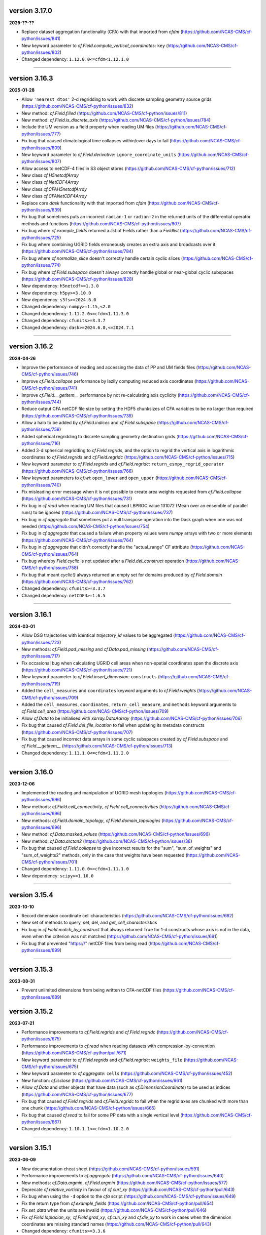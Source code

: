 version 3.17.0
--------------

**2025-??-??**

* Replace dataset aggregation functionality (CFA) with that imported
  from `cfdm` (https://github.com/NCAS-CMS/cf-python/issues/841)
* New keyword parameter to `cf.Field.compute_vertical_coordinates`:
  ``key`` (https://github.com/NCAS-CMS/cf-python/issues/802)
* Changed dependency: ``1.12.0.0<=cfdm<1.12.1.0``

----


version 3.16.3
--------------

**2025-01-28**

* Allow ``'nearest_dtos'`` 2-d regridding to work with discrete
  sampling geometry source grids
  (https://github.com/NCAS-CMS/cf-python/issues/832)
* New method: `cf.Field.filled`
  (https://github.com/NCAS-CMS/cf-python/issues/811)
* New method: `cf.Field.is_discrete_axis`
  (https://github.com/NCAS-CMS/cf-python/issues/784)
* Include the UM version as a field property when reading UM files
  (https://github.com/NCAS-CMS/cf-python/issues/777)
* Fix bug that caused climatological time collapses within/over days
  to fail (https://github.com/NCAS-CMS/cf-python/issues/809)
* New keyword parameter to `cf.Field.derivative`:
  ``ignore_coordinate_units``
  (https://github.com/NCAS-CMS/cf-python/issues/807)
* Allow access to netCDF-4 files in S3 object stores
  (https://github.com/NCAS-CMS/cf-python/issues/712)
* New class `cf.H5netcdfArray`
* New class `cf.NetCDF4Array`
* New class `cf.CFAH5netcdfArray`
* New class `cf.CFANetCDF4Array`
* Replace core `dask` functionality with that imported from `cfdm`
  (https://github.com/NCAS-CMS/cf-python/issues/839)
* Fix bug that sometimes puts an incorrect ``radian-1`` or
  ``radian-2`` in the returned units of the differential operator
  methods and functions
  (https://github.com/NCAS-CMS/cf-python/issues/807)
* Fix bug where `cf.example_fields` returned a `list` of Fields rather
  than a `Fieldlist`
  (https://github.com/NCAS-CMS/cf-python/issues/725)
* Fix bug where combining UGRID fields erroneously creates an extra
  axis and broadcasts over it
  (https://github.com/NCAS-CMS/cf-python/issues/784)
* Fix bug where `cf.normalize_slice` doesn't correctly
  handle certain cyclic slices
  (https://github.com/NCAS-CMS/cf-python/issues/774)
* Fix bug where `cf.Field.subspace` doesn't always correctly handle
  global or near-global cyclic subspaces
  (https://github.com/NCAS-CMS/cf-python/issues/828)
* New dependency: ``h5netcdf>=1.3.0``
* New dependency: ``h5py>=3.10.0``
* New dependency: ``s3fs>=2024.6.0``
* Changed dependency: ``numpy>=1.15,<2.0``
* Changed dependency: ``1.11.2.0<=cfdm<1.11.3.0``
* Changed dependency: ``cfunits>=3.3.7``
* Changed dependency: ``dask>=2024.6.0,<=2024.7.1``

----

version 3.16.2
--------------

**2024-04-26**

* Improve the performance of reading and accessing the data of PP and
  UM fields files (https://github.com/NCAS-CMS/cf-python/issues/746)
* Improve `cf.Field.collapse` performance by lazily computing reduced
  axis coordinates (https://github.com/NCAS-CMS/cf-python/issues/741)
* Improve `cf.Field.__getitem__` performance by not re-calculating
  axis cyclicity (https://github.com/NCAS-CMS/cf-python/issues/744)
* Reduce output CFA netCDF file size by setting the HDF5 chunksizes of
  CFA variables to be no larger than required
  (https://github.com/NCAS-CMS/cf-python/issues/739)
* Allow a halo to be added by `cf.Field.indices` and
  `cf.Field.subspace`
  (https://github.com/NCAS-CMS/cf-python/issues/759)
* Added spherical regridding to discrete sampling geometry destination
  grids (https://github.com/NCAS-CMS/cf-python/issues/716)
* Added 3-d spherical regridding to `cf.Field.regrids`, and the option
  to regrid the vertical axis in logarithmic coordinates to
  `cf.Field.regrids` and `cf.Field.regridc`
  (https://github.com/NCAS-CMS/cf-python/issues/715)
* New keyword parameter to `cf.Field.regrids` and `cf.Field.regridc`:
  ``return_esmpy_regrid_operator``
  (https://github.com/NCAS-CMS/cf-python/issues/766)
* New keyword parameters to `cf.wi`: ``open_lower`` and ``open_upper``
  (https://github.com/NCAS-CMS/cf-python/issues/740)
* Fix misleading error message when it is not possible to create area
  weights requested from `cf.Field.collapse`
  (https://github.com/NCAS-CMS/cf-python/issues/731)
* Fix bug in `cf.read` when reading UM files that caused LBPROC value
  131072 (Mean over an ensemble of parallel runs) to be ignored
  (https://github.com/NCAS-CMS/cf-python/issues/737)
* Fix bug in `cf.aggregate` that sometimes put a null transpose
  operation into the Dask graph when one was not needed
  (https://github.com/NCAS-CMS/cf-python/issues/754)
* Fix bug in `cf.aggregate` that caused a failure when property values
  were `numpy` arrays with two or more elements
  (https://github.com/NCAS-CMS/cf-python/issues/764)
* Fix bug in `cf.aggregate` that didn't correctly handle the
  "actual_range" CF attribute
  (https://github.com/NCAS-CMS/cf-python/issues/764)
* Fix bug whereby `Field.cyclic` is not updated after a
  `Field.del_construct` operation
  (https://github.com/NCAS-CMS/cf-python/issues/758)
* Fix bug that meant `cyclic()` always returned an empty
  set for domains produced by `cf.Field.domain`
  (https://github.com/NCAS-CMS/cf-python/issues/762)
* Changed dependency: ``cfunits>=3.3.7``
* Changed dependency: ``netCDF4>=1.6.5``

----

version 3.16.1
--------------

**2024-03-01**

* Allow DSG trajectories with identical `trajectory_id` values to be
  aggregated (https://github.com/NCAS-CMS/cf-python/issues/723)
* New methods: `cf.Field.pad_missing` and `cf.Data.pad_missing`
  (https://github.com/NCAS-CMS/cf-python/issues/717)
* Fix occasional bug when calculating UGRID cell areas when
  non-spatial coordinates span the discrete axis
  (https://github.com/NCAS-CMS/cf-python/issues/721)
* New keyword parameter to `cf.Field.insert_dimension`:
  ``constructs`` (https://github.com/NCAS-CMS/cf-python/issues/719)
* Added the ``cell_measures`` and ``coordinates`` keyword arguments to
  `cf.Field.weights`
  (https://github.com/NCAS-CMS/cf-python/issues/709)
* Added the ``cell_measures``, ``coordinates``,
  ``return_cell_measure``, and ``methods`` keyword arguments to
  `cf.Field.cell_area`
  (https://github.com/NCAS-CMS/cf-python/issues/709)
* Allow `cf.Data` to be initialised with `xarray.DataAarray`
  (https://github.com/NCAS-CMS/cf-python/issues/706)
* Fix bug that caused `cf.Field.del_file_location` to fail when
  updating its metadata constructs
  (https://github.com/NCAS-CMS/cf-python/issues/707)
* Fix bug that caused incorrect data arrays in some cyclic subspaces
  created by `cf.Field.subspace` and `cf.Field.__getitem__`
  (https://github.com/NCAS-CMS/cf-python/issues/713)
* Changed dependency: ``1.11.1.0<=cfdm<1.11.2.0``

----

version 3.16.0
--------------

**2023-12-06**

* Implemented the reading and manipulation of UGRID mesh topologies
  (https://github.com/NCAS-CMS/cf-python/issues/696)
* New methods: `cf.Field.cell_connectivity`,
  `cf.Field.cell_connectivities`
  (https://github.com/NCAS-CMS/cf-python/issues/696)
* New methods: `cf.Field.domain_topology`,
  `cf.Field.domain_topologies`
  (https://github.com/NCAS-CMS/cf-python/issues/696)
* New method: `cf.Data.masked_values`
  (https://github.com/NCAS-CMS/cf-python/issues/696)
* New method: `cf.Data.arctan2`
  (https://github.com/NCAS-CMS/cf-python/issues/38)
* Fix bug that caused `cf.Field.collapse` to give incorrect results
  for the "sum", "sum_of_weights" and "sum_of_weights2" methods, only
  in the case that weights have been requested
  (https://github.com/NCAS-CMS/cf-python/issues/701)
* Changed dependency: ``1.11.0.0<=cfdm<1.11.1.0``
* New dependency: ``scipy>=1.10.0``

----

version 3.15.4
--------------

**2023-10-10**

* Record dimension coordinate cell characteristics
  (https://github.com/NCAS-CMS/cf-python/issues/692)
* New set of methods to query, set, del, and `get_cell_characteristics`
* Fix bug in `cf.Field.match_by_construct` that always returned True for
  1-d constructs whose axis is not in the data, even when the
  criterion was not matched
  (https://github.com/NCAS-CMS/cf-python/issues/691)
* Fix bug that prevented "https://" netCDF files from being read
  (https://github.com/NCAS-CMS/cf-python/issues/699)

----

version 3.15.3
--------------

**2023-08-31**

* Prevent unlimited dimensions from being written to CFA-netCDF files
  (https://github.com/NCAS-CMS/cf-python/issues/689)

version 3.15.2
--------------

**2023-07-21**

* Performance improvements to `cf.Field.regrids` and
  `cf.Field.regridc`
  (https://github.com/NCAS-CMS/cf-python/issues/675)
* Performance improvements to `cf.read` when reading datasets with
  compression-by-convention
  (https://github.com/NCAS-CMS/cf-python/pull/671)
* New keyword parameter to `cf.Field.regrids` and `cf.Field.regridc`:
  ``weights_file`` (https://github.com/NCAS-CMS/cf-python/issues/675)
* New keyword parameter to `cf.aggregate`: ``cells``
  (https://github.com/NCAS-CMS/cf-python/issues/452)
* New function: `cf.isclose`
  (https://github.com/NCAS-CMS/cf-python/issues/661)
* Allow `cf.Data` and other objects that have data (such as
  `cf.DimensionCoordinate`) to be used as indices
  (https://github.com/NCAS-CMS/cf-python/issues/677)
* Fix bug that caused `cf.Field.regrids` and `cf.Field.regridc` to
  fail when the regrid axes are chunked with more than one chunk
  (https://github.com/NCAS-CMS/cf-python/issues/665)
* Fix bug that caused `cf.read` to fail for some PP data with a single
  vertical level (https://github.com/NCAS-CMS/cf-python/issues/667)
* Changed dependency: ``1.10.1.1<=cfdm<1.10.2.0``

----

version 3.15.1
--------------

**2023-06-09**

* New documentation cheat sheet
  (https://github.com/NCAS-CMS/cf-python/issues/591)
* Performance improvements to `cf.aggregate`
  (https://github.com/NCAS-CMS/cf-python/issues/640)
* New methods: `cf.Data.argmin`, `cf.Field.argmin`
  (https://github.com/NCAS-CMS/cf-python/issues/577)
* Deprecate `cf.relative_vorticity` in favour of `cf.curl_xy`
  (https://github.com/NCAS-CMS/cf-python/pull/643)
* Fix bug when using the ``-d`` option to the `cfa` script 
  (https://github.com/NCAS-CMS/cf-python/issues/649)
* Fix the return type from `cf.example_fields`
  (https://github.com/NCAS-CMS/cf-python/pull/654)
* Fix `set_data` when the units are invalid
  (https://github.com/NCAS-CMS/cf-python/pull/646)
* Fix `cf.Field.laplacian_xy`, `cf.Field.grad_xy`, `cf.curl_xy` and
  `cf.div_xy` to work in cases when the dimension coordinates are
  missing standard names
  (https://github.com/NCAS-CMS/cf-python/pull/643)
* Changed dependency: ``cfunits>=3.3.6``
* Changed dependency: ``cftime>=1.6.2``

----

version 3.15.0
--------------

**2023-04-27**

* Re-introduction of CFA-netCDF functionality for CFA-0.6
  (https://github.com/NCAS-CMS/cf-python/issues/451,
  https://github.com/NCAS-CMS/cf-python/issues/475,
  https://github.com/NCAS-CMS/cf-python/issues/637)
* New function: `cf.CFA`
* New method: `cf.Data.get_cfa_write`
* New method: `cf.Data.set_cfa_write`
* Fix excessive memory use arising from `cf.Field.regrids` and
  `cf.Field.regridc`
  (https://github.com/NCAS-CMS/cf-python/issues/623)
* Fixed bug in `cf.Field.read` when reading UM/PP data that are
  run-length encoded
  (https://github.com/NCAS-CMS/cf-python/issues/621)
* Fixed bug in `cf.Field.compute_vertical_coordinates` that retained
  incorrect bounds properties
  (https://github.com/NCAS-CMS/cf-python/issues/626)
* Removed benign UserWarning from `cf.Field.percentile`
  (https://github.com/NCAS-CMS/cf-python/issues/619)
* Handled the renaming of the ESMF Python interface from `ESMF` to
  `esmpy` at version 8.4.0. Both module names are accepted for now.
* Changed dependency: ``1.10.1.0<=cfdm<1.10.2.0``
* Changed (optional) dependency: ``8.0.0<=esmpy``
* Changed (optional) dependency: ``1.10.0<=scipy``

----

version 3.14.1
--------------

**2023-03-10**

* Python 3.7 support removed
  (https://github.com/NCAS-CMS/cf-python/issues/611)
* New method: `cf.Field.del_properties`
  (https://github.com/NCAS-CMS/cf-python/issues/598)
* New keyword parameter to `cf.Data.concatenate`: ``relaxed_units``
  (https://github.com/NCAS-CMS/cf-python/issues/602)
* New keyword parameter to `cf.unique_constructs`:
  ``ignore_properties``
  (https://github.com/NCAS-CMS/cf-python/issues/597)
* Allow `cf.aggregate` and to retain external cell measures
  (https://github.com/NCAS-CMS/cf-python/issues/605)
* Fixed bug in `cf.Field.collapse` that always retained invalid
  vertical coordinate reference systems
  (https://github.com/NCAS-CMS/cf-python/issues/599)
* Changed dependency: ``1.10.0.3<=cfdm<1.10.1.0``
* Changed dependency: ``cfunits>=3.3.5``
* Changed dependency: ``8.0.0<=ESMPY<8.2.0``

----

version 3.14.0 (*first Dask version*)
-------------------------------------

**2023-01-31**

* Introduction of `dask` for all data manipulations, replacing the old
  LAMA methodology
  (e.g. https://github.com/NCAS-CMS/cf-python/issues/295,
  https://github.com/NCAS-CMS/cf-python/issues/428)
* Backwards incompatible API changes to facilitate the use of Dask
  (https://github.com/NCAS-CMS/cf-python/issues/579)
* Removal of CFA-0.4 functionality (CFA-0.6 will introduced at a later
  version).
* New method: `cf.Field.get_original_filenames`
  (https://github.com/NCAS-CMS/cf-python/issues/448)
* New method: `cf.Field.to_dask_array`
* Fixed bug when reading UM stash codes that imply an area mean cell
  method (https://github.com/NCAS-CMS/cf-python/issues/487)
* New keyword parameter to `cf.write`: ``omit_data``
  (https://github.com/NCAS-CMS/cf-python/issues/477)
* New keyword parameter to `cf.read`: ``chunks``
  (https://github.com/NCAS-CMS/cf-python/pull/522)
* Extend functionality of `cf.Data.roll` and `cf.Field.roll` to allow
  multiple axes to be rolled simultaneously.
* Fixed bug that raised an exception when using the ``equal`` or
  ``exist`` keyword of `cf.aggregate`
  (https://github.com/NCAS-CMS/cf-python/issues/499)
* Fixed bug that created incorrect cyclic Voronoi bounds from
  `DimensionCoordinate.create_bounds`
  (https://github.com/NCAS-CMS/cf-python/issues/514)
* Changed dependency: ``1.10.0.2<=cfdm<1.10.1.0``
* New dependency: ``dask>=2022.12.1``

----

version 3.13.1 (*last LAMA version*)
------------------------------------

**2022-10-17**

* Upgrade to allow cf to work with Python 3.10
  (https://github.com/NCAS-CMS/cf-python/issues/419)
* Fixed bug when setting coordinate bounds with different units to
  their parent coordinates
  (https://github.com/NCAS-CMS/cf-python/issues/417)
* Fixed bug that created incorrect hybrid height levels when reading
  UM fields that also have pseudolevels
  (https://github.com/NCAS-CMS/cf-python/issues/468)
* Fixed bug when reading zero length netCDF or PP files caused
  cf-python to hang (https://github.com/NCAS-CMS/cf-python/issues/422)
* Changed dependency: ``1.9.0.4<=cfdm<1.9.1.0``

----

version 3.13.0
--------------

**2022-06-23**

* Fixed bug in `cf.read` when reading PP or fields files for which the
  ``um`` keyword has been set, but without the ``'version'`` key
  (https://github.com/NCAS-CMS/cf-python/issues/306)
* Fixed bug when setting the CFA "base" option to an empty string in
  `cf.write` (https://github.com/NCAS-CMS/cf-python/issues/346)
* Fixed failure from `cf.write` when writing identical (auxiliary)
  coordinates to different data variables in different groups
  (https://github.com/NCAS-CMS/cf-python/issues/336)
* Removed ``-g`` from the ``umread_lib/c-lib`` compiler options
  (https://github.com/NCAS-CMS/cf-python/pull/305)
* Updated the deprecated `distutils.version` to `packaging.version`
  (https://github.com/NCAS-CMS/cf-python/pull/324)
* Changed dependency: ``1.9.0.3<=cfdm<1.9.1.0``
* New dependency: ``packaging>=20.0``

----

version 3.12.0
--------------

**2022-01-18**

* New method: `cf.Field.grad_xy`
  (https://github.com/NCAS-CMS/cf-python/issues/292)
* New method: `cf.Field.laplacian_xy`
  (https://github.com/NCAS-CMS/cf-python/issues/292)
* New function: `cf.div_xy`
  (https://github.com/NCAS-CMS/cf-python/issues/292)
* New function: `cf.curl_xy`
  (https://github.com/NCAS-CMS/cf-python/issues/292)
* Allow element-wise comparisons with `None` on `cf.Data` and
  `cf.Field` objects (https://github.com/NCAS-CMS/cf-python/issues/281)
* Add missing closing parenthesis in `cf.Query` string representations
  (https://github.com/NCAS-CMS/cf-python/issues/279)
* Fix `cf.aggregate` failures when using the ``dimension`` keyword
  parameter (https://github.com/NCAS-CMS/cf-python/issues/283)
* Fix bug that raised error with subtraction of a `cf.TimeDuration`
  (https://github.com/NCAS-CMS/cf-python/issues/287)
* Fix bug in `cf.Field.derivative` when wrapping with periodic
  coordinates (https://github.com/NCAS-CMS/cf-python/issues/289)
* Changed dependency: ``1.9.0.1<=cfdm<1.9.1.0``
* Changed dependency: ``cfunits>=3.3.4``

----

version 3.11.0
--------------

**2021-10-08**

* Python 3.6 support removed
  (https://github.com/NCAS-CMS/cf-python/issues/208)
* Conversion of `cf.Domain` to a non-abstract that may be read from
  and written to a netCDF dataset
  (https://github.com/NCAS-CMS/cf-python/issues/220)
* New method: `cf.Domain.creation_commands`
* New method: `cf.Domain.climatological_time_axes`
* New method: `cf.AuxiliaryCoordinate.del_climatology`
* New method: `cf.AuxiliaryCoordinate.get_climatology`
* New method: `cf.AuxiliaryCoordinate.is_climatology`
* New method: `cf.AuxiliaryCoordinate.set_climatology`
* New method: `cf.DimensionCoordinate.del_climatology`
* New method: `cf.DimensionCoordinate.get_climatology`
* New method: `cf.DimensionCoordinate.is_climatology`
* New method: `cf.DimensionCoordinate.set_climatology`
* New function: `cf.unique_constructs`
* New function: `cf.example_fields`
  (https://github.com/NCAS-CMS/cf-python/issues/220)
* New keyword parameter to `cf.read`: ``cdl_string``
  (https://github.com/NCAS-CMS/cf-python/issues/171)
* Improved verbose information output from `cf.aggregate`
  (https://github.com/NCAS-CMS/cf-python/issues/228)
* Fix bug that causes a failure in `cf.aggregate` when otherwise
  aggregatable fields have non-valid units
  (https://github.com/NCAS-CMS/cf-python/issues/229)
* Fix for `cf.aggregate` failures when a datum or coordinate
  conversion parameter has an array value
  (https://github.com/NCAS-CMS/cf-python/issues/230)
* Allow for regridding using a destination field featuring size 1
  dimension(s) (https://github.com/NCAS-CMS/cf-python/issues/250)
* Fix bug that sometimes caused `cf.Field.autocyclic` to fail when
  setting a construct that is cyclic and has a defined period
* Fix bug that sometimes caused a failure when reading PP extra data
  (https://github.com/NCAS-CMS/cf-python/issues/241)
* Changed dependency: ``1.9.0.0<=cfdm<1.9.1.0``

----
  
version 3.10.0
--------------

**2021-06-10**

* Improve performance by allowing a saved `RegridOperator` instance to
  define the regrid operator in `cf.Field.regridc` and
  `cf.Field.regrids` (https://github.com/NCAS-CMS/cf-python/issues/222)
* Fix for incorrectly formatted `logging.info` statement sometimes
  causing a hang in `cf.Field.collapse`
  (https://github.com/NCAS-CMS/cf-python/issues/217)

----

version 3.9.0
-------------

**2021-05-25**

* Construct access API changes
  (https://github.com/NCAS-CMS/cf-python/issues/201,
  https://github.com/NCAS-CMS/cf-python/issues/202,
  https://github.com/NCAS-CMS/cf-python/issues/203,
  https://github.com/NCAS-CMS/cf-python/issues/204)
* Performance enhancements
  (https://github.com/NCAS-CMS/cf-python/issues/201,
  https://github.com/NCAS-CMS/cf-python/issues/202)
* New write mode ``mode='a'`` for appending to, rather than over-writing,
  a netCDF file on disk (https://github.com/NCAS-CMS/cf-python/issues/30)
* Temporarily removed the experimental ability to parallelise the
  collapse operation with MPI
  (https://github.com/NCAS-CMS/cf-python/issues/207)
* Improved docstrings
* Fix for unlimited dimensions read from a netCDF4 sub-group having
  zero size (https://github.com/NCAS-CMS/cfdm/issues/113)
* Fixes for changes in behaviour in cftime==1.4.0
  (https://github.com/NCAS-CMS/cf-python/issues/184)
* Better error message in the case of a `numpy.ma.core.MaskError` occurring
  upon reading of CDL files with only header or coordinate information
  (https://github.com/NCAS-CMS/cf-python/issues/197)
* Changed dependency: ``1.8.9.0<=cfdm<1.8.10.0``
* Changed dependency: ``cftime>=1.5.0``
* Changed dependency: ``cfunits>=3.3.3``
* Changed dependency: ``netCDF4>=1.5.4``

----

version 3.8.0
-------------

**2020-12-18**

* The setting of global constants can now be controlled by a context
  manager (https://github.com/NCAS-CMS/cf-python/issues/154)
* Changed the behaviour of binary operations for constructs that have
  bounds (https://github.com/NCAS-CMS/cf-python/issues/146)
* Changed the behaviour of unary operations for constructs that have
  bounds (https://github.com/NCAS-CMS/cf-python/issues/147)
* New function: `cf.bounds_combination_mode`
  (https://github.com/NCAS-CMS/cf-python/issues/146)
* New method: `cf.Field.compute_vertical_coordinates`
  (https://github.com/NCAS-CMS/cf-python/issues/142)
* Fixed bug that prevented the verbosity from changing to any value
  specified as a ``verbose`` keyword parameter to `cf.aggregate` (only).
* Fixed bug that caused a failure when writing a dataset that contains
  a scalar domain ancillary construct
  (https://github.com/NCAS-CMS/cf-python/issues/152)
* Fixed bug that prevented aggregation of fields with external cell measures
  (https://github.com/NCAS-CMS/cf-python/issues/150#issuecomment-729747867)
* Fixed bug that caused rows full of zeros to appear in WGDOS packed
  UM data that contain masked points
  (https://github.com/NCAS-CMS/cf-python/issues/161)
* Changed dependency: ``1.8.8.0<=cfdm<1.8.9.0``
* Changed dependency: ``cftime>=1.3.0``
* Changed dependency: ``cfunits>=3.3.1``

----

version 3.7.0
-------------

**2020-10-15**

* Python 3.5 support deprecated (3.5 was retired on 2020-09-13)
* New method: `cf.Field.del_domain_axis`
* New method: `cf.Field._docstring_special_substitutions`
* New method: `cf.Field._docstring_substitutions`
* New method: `cf.Field._docstring_package_depth`
* New method: `cf.Field._docstring_method_exclusions`
* New keyword parameter to `cf.Field.set_data`: ``inplace``
* New keyword parameter to `cf.write`: ``coordinates``
  (https://github.com/NCAS-CMS/cf-python/issues/125)
* New keyword parameter to `cf.aggregate`: ``ignore``
  (https://github.com/NCAS-CMS/cf-python/issues/115)
* Fixed bug that caused a failure when reading a dataset with
  incompatible bounds units. Now a warning is given (controllable by
  the logging level) and the offending bounds are returned as a
  separate field construct.
* Fixed bug in `cf.aggregate` that caused it to error if either the
  `equal_all` or `exist_all` parameter were set to `True`.
* Fixed bug in `Data.percentile` that caused it to error for non-singular
  ranks if the squeeze parameter was set to `True`.
* ``cfa`` now prints error messages to the stderr stream rather than
  stdout.
* Changed dependency: ``1.8.7.0<=cfdm<1.8.8.0``
* Changed dependency: ``cfunits>=3.3.0``

----

version 3.6.0
-------------

**2020-07-24**

* Implemented the reading and writing of netCDF4 group hierarchies for
  CF-1.8 (https://github.com/NCAS-CMS/cf-python/issues/33)
* New method: `cf.Field.nc_variable_groups`
* New method: `cf.Field.nc_set_variable_groups`
* New method: `cf.Field.nc_clear_variable_groups`
* New method: `cf.Field.nc_group_attributes`
* New method: `cf.Field.nc_set_group_attribute`
* New method: `cf.Field.nc_set_group_attributes`
* New method: `cf.Field.nc_clear_group_attributes`
* New method: `cf.Field.nc_geometry_variable_groups`
* New method: `cf.Field.nc_set_geometry_variable_groups`
* New method: `cf.Field.nc_clear_geometry_variable_groups`
* New method: `cf.DomainAxis.nc_dimension_groups`
* New method: `cf.DomainAxis.nc_set_dimension_groups`
* New method: `cf.DomainAxis.nc_clear_dimension_groups`
* New keyword parameter to `cf.write`: ``group``
* Keyword parameter ``verbose`` to multiple methods now accepts named
  strings, not just the equivalent integer levels, to set verbosity.
* New function: `cf.configuration`
* Renamed to lower-case (but otherwise identical) names all functions which
  get and/or set global constants: `cf.atol`, `cf.rtol`, `cf.log_level`,
  `cf.chunksize`, `cf.collapse_parallel_mode`, `cf.free_memory`,
  `cf.free_memory_factor`, `cf.fm_threshold`, `cf.of_fraction`,
  `cf.regrid_logging`, `cf.set_performance`, `cf.tempdir`, `cf.total_memory`,
  `cf.relaxed_identities`. The upper-case names remain functional as aliases.
* Changed dependency: ``cftime>=1.2.1``
* Changed dependency: ``1.8.6.0<=cfdm<1.8.7.0``
* Changed dependency: ``cfunits>=3.2.9``

----

version 3.5.1
-------------

**2020-06-10**

* Changed dependency: ``1.8.5<=cfdm<1.9.0``
* Fixed bug (emerging from the cfdm library) that prevented the
  reading of certain netCDF files, such as those with at least one
  external variable.

----

version 3.5.0
-------------

**2020-06-09**

* Changed the API to `cf.Field.period`: Now sets and reports on the
  period of the field construct data, rather than that of its metadata
  constructs.
* Enabled configuration of the extent and nature of informational and
  warning messages output by `cf` using a logging framework (see
  points below and also https://github.com/NCAS-CMS/cf-python/issues/37)
* Changed behaviour and default of ``verbose`` keyword argument when
  available to a function/method so it interfaces with the new logging
  functionality.
* Renamed and re-mapped all ``info`` keyword arguments available to any
  function/method to ``verbose``, with equal granularity but a different
  numbering system: ``V = I + 1`` maps ``info=I`` to ``verbose=V`` except
  for the ``debug`` case of ``I=3`` mapping to ``V=-1`` (``V=0`` disables).
* New function `cf.LOG_LEVEL` to set the minimum log level for which
  messages are displayed globally, i.e. to change the project-wide
  verbosity.
* New method: `cf.Field.halo`
* New method: `cf.Data.halo`
* New keyword parameter to `cf.Data.empty`: ``fill_value``
* Changed dependency: ``1.8.4<=cfdm<1.9.0``
* Changed dependency: ``cfunits>=3.2.7``
* Changed dependency: ``cftime>=1.1.3``
* When assessing coordinate constructs for contiguousness with
  `cf.Bounds.contiguous`, allow periodic values that differ by the
  period to be considered the same
  (https://github.com/NCAS-CMS/cf-python/issues/75).
* Fixed bug in `cf.Field.regrids` that caused a failure when
  regridding from latitude-longitude to tripolar domains
  (https://github.com/NCAS-CMS/cf-python/issues/73).
* Fixed bug in `cf.Field.regrids` that caused a failure when
  regridding to tripolar domains the do not have dimension coordinate
  constructs (https://github.com/NCAS-CMS/cf-python/issues/73).
* Fixed bug in `cf.Field.regrids` and `cf.Field.regridc` that caused a
  failure when applying the destination mask to the regridded fields
  (https://github.com/NCAS-CMS/cf-python/issues/73).
* Fixed bug that caused `cf.FieldList.select_by_ncvar` to always fail
  (https://github.com/NCAS-CMS/cf-python/issues/76).
* Fixed bug that stopped 'integral' collapses working for grouped
  collapses (https://github.com/NCAS-CMS/cf-python/issues/81).
* Fixed bug that wouldn't allow the reading of a netCDF file which
  specifies Conventions other than CF
  (https://github.com/NCAS-CMS/cf-python/issues/78).

----

version 3.4.0
-------------

**2020-04-30**

* New method: `cf.Field.apply_masking`
* New method: `cf.Data.apply_masking`
* New method: `cf.Field.get_filenames` (replaces deprecated
  `cf.Field.files`)
* New method: `cf.Data.get_filenames` (replaces deprecated
  `cf.Data.files`)
* New keyword parameter to `cf.read`: ``mask``
* New keyword parameter to `cf.read`: ``warn_valid``
  (https://github.com/NCAS-CMS/cfdm/issues/30)
* New keyword parameter to `cf.write`: ``warn_valid``
  (https://github.com/NCAS-CMS/cfdm/issues/30)
* New keyword parameter to `cf.Field.nc_global_attributes`: ``values``
* Added time coordinate bounds to the polygon geometry example field
  ``6`` returned by `cf.example_field`.
* Changed dependency: ``cfdm==1.8.3``
* Changed dependency: ``cfunits>=3.2.6``
* Fixed bug in `cf.write` that caused (what are effectively)
  string-valued scalar auxiliary coordinates to not be written to disk
  as such, or even an exception to be raised.
* Fixed bug in `cf.write` that caused the ``single`` and ``double``
  keyword parameters to have no effect. This bug was introduced at
  version 3.0.0 (https://github.com/NCAS-CMS/cf-python/issues/65).
* Fixed bug in `cf.Field.has_construct` that caused it to always
  return `False` unless a construct key was used as the construct
  identity (https://github.com/NCAS-CMS/cf-python/issues/67).
  
----

version 3.3.0
-------------

**2020-04-20**

* Changed the API to `cf.Field.convolution_filter`: renamed the
  ``weights`` parameter to ``window``.
* Reinstated `True` as a permitted value of the ``weights`` keyword of
  `cf.Field.collapse` (which was deprecated at version 3.2.0).
* New method: `cf.Field.moving_window`
  (https://github.com/NCAS-CMS/cf-python/issues/44)
* New method: `cf.Data.convolution_filter`
* New keyword parameter to `cf.Field.weights`: ``axes``
* New permitted values to ``coordinate`` keyword parameter of
  `cf.Field.collapse` and `cf.Field.cumsum`: ``'minimum'``,
  ``'maximum'``
* New keyword parameter to `cf.Data.cumsum`: ``inplace``
* Fixed bug that prevented omitted the geometry type when creating
  creation commands (https://github.com/NCAS-CMS/cf-python/issues/59).
* Fixed bug that caused a failure when rolling a dimension coordinate
  construct without bounds.
  
----

version 3.2.0
-------------

**2020-04-01**

* First release for CF-1.8 (does not include netCDF hierarchical
  groups functionality)
  (https://github.com/NCAS-CMS/cf-python/issues/33)
* Deprecated `True` as a permitted value of the ``weights`` keyword of
  `cf.Field.collapse`.
* New methods: `cf.Data.compressed`, `cf.Data.diff`
* New function: `cf.implementation`
* New methods completing coverage of the inverse trigonometric and
  hyperbolic operations: `cf.Data.arccos`, `cf.Data.arccosh`,
  `cf.Data.arcsin`, `cf.Data.arctanh`.
* New keyword parameters to `cf.Field.collapse`, `cf.Field.cell_area`,
  `cf.Field.weights`: ``radius``, ``great_circle``.
* Implemented simple geometries for CF-1.8.
* Implemented string data-types for CF-1.8.
* Changed dependency: ``cfdm>=1.8.0``
* Changed dependency: ``cfunits>=3.2.5``
* Changed dependency: ``netCDF4>=1.5.3``
* Changed dependency: ``cftime>=1.1.1``
* Renamed the regridding method, i.e. option for the ``method``
  parameter to `cf.Field.regridc` and `cf.Field.regrids`, ``bilinear``
  to ``linear``, though ``bilinear`` is still supported (use of it
  gives a message as such).
* Made documentation of available `cf.Field.regridc` and
  `cf.Field.regrids` ``method`` parameters clearer & documented
  second-order conservative method.
* Fixed bug that prevented writing to ``'NETCDF3_64BIT_OFFSET'`` and
  ``'NETCDF3_64BIT_DATA'`` format files
  (https://github.com/NCAS-CMS/cfdm/issues/9).
* Fixed bug that prevented the ``select`` keyword of `cf.read` from
  working with PP and UM files
  (https://github.com/NCAS-CMS/cf-python/issues/40).
* Fixed bug that prevented the reading of PP and UM files with "zero"
  data or validity times.
* Fixed broken API reference 'source' links to code in `cfdm`.
* Fixed bug in `cf.Field.weights` with the parameter ``methods`` set
  to ``True`` where it would always error before returning dictionary
  of methods.
* Fixed bug in `cf.Data.where` that meant the units were not taken
  into account when the condition was a `cf.Query` object with
  specified units.
* Addressed many 'TODO' placeholders in the documentation.

----

version 3.1.0
-------------

**2020-01-17**

* Changed the API to `cf.Field.match_by_construct` and
  `cf.FieldList.select_by_construct`.
* Changed the default value of the `cf.Field.collapse` ``group_span``
  parameter to `True` and default value of the ``group_contiguous``
  parameter to ``1``
  (https://github.com/NCAS-CMS/cf-python/issues/28).
* Changed the default values of the `cf.Field.collapse` ``group_by``
  and ``coordinate`` parameters to `None`.
* Changed the default value of the ``identity`` parameter to `None`
  for `cf.Field.coordinate`, `cf.Field.dimension_coordinate`,
  `cf.Field.auxiliary_coordinate`, `cf.Field.field_ancillary`,
  `cf.Field.domain_ancillary`, `cf.Field.cell_method`,
  `cf.Field.cell_measure`, `cf.Field.coordinate_reference`,
  `cf.Field.domain_axis`.
* New keyword parameter to `cf.Field.weights`: ``data``.
* New keyword parameter to `cf.aggregate`: ``field_identity``
  (https://github.com/NCAS-CMS/cf-python/issues/29).
* New example field (``5``) available from `cf.example_field`.
* New regridding option: ``'conservative_2nd'``.
* Fixed bug that didn't change the units of bounds when the units of
  the coordinates were changed.
* Fixed bug in `cf.Field.domain_axis` that caused an error when no
  unique domain axis construct could be identified.
* Changed dependency:``cfunits>=3.2.4``. This fixes a bug that raised
  an exception for units specified by non-strings
  (https://github.com/NCAS-CMS/cfunits/issues/1).
* Changed dependency: ``ESMF>=to 8.0.0``. This fixes an issue with
  second-order conservative regridding, which is now fully documented
  and available.
* Converted all remaining instances of Python 2 print statements in the
  documentation API reference examples to Python 3.
* Corrected aspects of the API documentation for trigonometric functions.
* Fixed bug whereby `cf.Data.arctan` would not process bounds.
* New methods for hyperbolic operations: `cf.Data.sinh`, `cf.Data.cosh`,
  `cf.Data.tanh`, `cf.Data.arcsinh`.

----

version 3.0.6
-------------

**2019-11-27**

* New method: `cf.Field.uncompress`.
* New method: `cf.Data.uncompress`.
* New keyword parameter to `cf.environment`: ``paths``.
* Can now insert a size 1 data dimension for a new, previously
  non-existent domain axis with `cf.Field.insert_dimension`.
* Changed the default value of the ``ignore_compression`` parameter to
  `True`.
* Fixed bug that sometimes gave incorrect cell sizes from the
  `cellsize` attribute when used on multidimensional coordinates
  (https://github.com/NCAS-CMS/cf-python/issues/15).
* Fixed bug that sometimes gave an error when the LHS and RHS operands
  are swapped in field construct arithmetic
  (https://github.com/NCAS-CMS/cf-python/issues/16).
* Changed dependency: ``cfdm>=1.7.11``

----

version 3.0.5
-------------

**2019-11-14**

* New method: `cf.Field.compress`.
* New function: `cf.example_field`
* New keyword parameter to `cf.Data`: ``mask``.
* Deprecated method: `cf.Field.example_field`
* Fixed bug that didn't allow `cf.Field.cell_area` to work with
  dimension coordinates with units equivalent to metres
  (https://github.com/NCAS-CMS/cf-python/issues/12)
* Fixed bug that omitted bounds having their units changed by
  `override_units` and `override calendar`
  (https://github.com/NCAS-CMS/cf-python/issues/13).
* Removed specific user shebang from ``cfa`` script
  (https://github.com/NCAS-CMS/cf-python/pull/14).
* Changed dependency: ``cfdm>=1.7.10``. This fixes a bug that didn't
  allow CDL files to start with comments or blank lines
  (https://github.com/NCAS-CMS/cfdm/issues/5).
* Changed dependency: ``cftime>=1.0.4.2``

----

version 3.0.4
-------------

**2019-11-08**

* New methods: `cf.Field.percentile`, `cf.Field.example_field`,
  `cf.Field.creation_commands`.
* New field construct collapse methods: ``median``,
  ``mean_of_upper_decile``.
* New method: `cf.FieldList.select_field`.
* New methods: `cf.Data.median`, `cf.Data.mean_of_upper_decile`,
  `cf.Data.percentile`, `cf.Data.filled`, `cf.Data.creation_commands`.
* New keyword parameter to `cf.Data`: ``dtype``.
* Changed default ``ddof`` *back* to 1 in `cf.Data.var` and
  `cf.Data.sd` (see version 3.0.3 and
  https://github.com/NCAS-CMS/cf-python/issues/8)
* Fixed bug that sometimes caused an exception to be raised when
  metadata constructs were selected by a property value that
  legitimately contained a colon.
* Changed dependency: ``cfdm>=1.7.9``

----

version 3.0.3
-------------

**2019-11-01**

* Fixed bug (introduced at v3.0.2) that caused ``mean_absolute_value``
  collapses by `cf.Field.collapse` to be not weighted when they should
  be (https://github.com/NCAS-CMS/cf-python/issues/9)
* Changed default ``ddof`` from 0 to 1 in `cf.Data.var` and
  `cf.Data.sd` (https://github.com/NCAS-CMS/cf-python/issues/8)
   
----

version 3.0.2
-------------

**2019-10-31**

* Now reads CDL files (https://github.com/NCAS-CMS/cf-python/issues/1)
* New methods: `cf.Field.cumsum`, `cf.Field.digitize`, `cf.Field.bin`,
  `cf.Field.swapaxes`, `cf.Field.flatten`, `cf.Field.radius`.
* New function: `cf.histogram`.
* New field construct collapse methods: ``integral``,
  ``mean_absolute_value``, ``maximum_absolute_value``,
  ``minimum_absolute_value``, ``sum_of_squares``,
  ``root_mean_square``.
* New keyword parameters to `cf.Field.collapse` and
  `cf.Field.weights`: ``measure``, ``scale``, ``radius``
* New methods: `cf.Data.cumsum`, `cf.Data.digitize`,
  `cf.Data.masked_all`, `cf.Data.mean_absolute_value`,
  `cf.Data.maximum_absolute_value`, `cf.Data.minimum_absolute_value`,
  `cf.Data.sum_of_squares`, `cf.Data.root_mean_square`,
  `cf.Data.flatten`.
* Renamed `cf.default_fillvals` to `cf.default_netCDF_fillvals`.
* Changed dependency: ``cfdm>=1.7.8``. This fixes a bug that sometimes
  occurs when writing to disk and the _FillValue and data have
  different data types.
* Changed dependency: ``cfunits>=3.2.2``
* Changed dependency: ``cftime>=1.0.4.2``
* Fixed occasional failure to delete all temporary directories at
  exit.
* Fixed bug in `cf.Data.func` when overriding units. Affects all
  methods that call `cf.Data.func`, such as `cf.Data.tan` and
  `cf.Field.tan`.
* Fixed "relaxed units" behaviour in `cf.aggregate` and field
  construct arithmetic.
* Fixed bug that led to incorrect persistent entries in output of
  `cf.Field.properties`.
* Fixed bug in `cf.Data.squeeze` that sometimes created
  inconsistencies with the cyclic dimensions.
* Fixed bug in `cf.Field.mask` that assigned incorrect units to the
  result.

----

version 3.0.1
-------------

**2019-10-01**

* Updated description in ``setup.py``

----

version 3.0.0 (*first Python 3 release*)
----------------------------------------

**2019-10-01**

* Complete refactor for Python 3, including some API changes.

  Scripts written for version 2.x but running under version 3.x should
  either work as expected, or provide informative error messages on
  the new API usage. However, it is advised that the outputs of older
  scripts be checked when running with Python 3 versions of the cf
  library.
* Deprecated ``cfdump`` (its functionality is now included in
  ``cfa``).
  
----

version 2.3.8 (*last Python 2 release*)
---------------------------------------

**2019-10-07**

* In `cf.write`, can set ``single=False`` to mean ``double=True``, and
  vice versa.
* Fixed bug in `cf.aggregate` - removed overly strict test on
  dimension coordinate bounds.
* Fixed bug in `cf.read` that set the climatology attribute to True
  when there are no bounds.
* Fixed bug in `cf.write` when writing missing values (set_fill was
  off, now on)

----

version 2.3.5
-------------

**2019-04-04**

* Changed calculation of chunksize in parallel case to avoid potential
  problems and introduced a new method `cf.SET_PERFORMANCE` to tune
  the chunksize and the fraction of memory to keep free.

----

version 2.3.4
-------------

**2019-03-27**

* Fix bug in creating a during cell method during a field collapse.
	
----

version 2.3.3
-------------

**2019-03-05**

* Allow failure to compile to go through with a warning, rather than
  failing to install. if this happens, reading a PP/UM file will
  result in "Exception: Can't determine format of file test2.pp"
* Fixed bug in `cf.Field.convolution_filter` giving false error over
  units.

----
	
version 2.3.2
-------------

**2018-12-10**

* `cf.Field.regridc` now compares the units of the source and
  destination grids and converts between them if possible or raises an
  error if they are not equivalent.
	
----

version 2.3.1
-------------

**2018-11-07**

* Fixed bug in `cf.Field.regridc` that caused it to fail when
  regridding a multidimensional field along only one dimension.
* Fixed bug which in which the default logarithm is base 10, rather
  than base e
	
version 2.3.0
-------------

**2018-10-22**

* The collapse method can now be parallelised by running any cf-python
  script with mpirun if mpi4py is installed. This is an experimental
  feature and is not recommended for operational use. None of the
  parallel code is executed when a script is run in serial.
	
----

version 2.2.8
-------------

**2018-08-28**

* Bug fix: better handle subspacing by multiple multidimensional items
	
----

version 2.2.7
-------------

**2018-07-25**

* Bug fix: correctly set units of bounds when the `cf.Data` object
  inserted with insert_bounds has units of ''. In this case the bounds
  of the parent coordinate are now inherited.
	
----

version 2.2.6
-------------

**2018-07-24**

* Improved error messages
* Changed behaviour when printing reference times with a calendar of
  ``'none'`` - no longer attempts a to create a date-time
  representation
	
----

version 2.2.5
-------------

**2018-07-02**

* Fixed bug with HDF chunk sizes that prevented the writing of large
  files
	
----

version 2.2.4
-------------

**2018-06-29**

* Interim fix for with HDF chunk sizes that prevented the writing of
  large files
	
version 2.2.3
--------------
----

**2018-06-21**

* During writing, disallow the creation of netCDF variable names that
  contain characters other than letters, digits, and underscores.
	
----

version 2.2.3
-------------

**2018-06-21**

* During writing, disallow the creation of netCDF variable names that
  contain characters other than letters, digits, and underscores.
	
----

version 2.2.2
-------------

**2018-06-06**


* Fix for removing duplicated netCDF dimensions when writing data on
  (e.g.) tripolar grids.
	
----

version 2.2.1
-------------

**2018-06-05**

* Fix for calculating are weights from projection coordinates
			
version 2.2.0
-------------
----

**2018-06-04**

* Updated for `netCDF4` v1.4 `cftime` API changes
	
----

version 2.1.9
-------------

**2018-05-31**

* Allowed invalid units through. Can test with `cf.Units.isvalid`.
	
----

version 2.1.8
-------------

**2018-03-08**

* Fixed bug when weights parameter is a string in `cf.Field.collapse`
	
----

version 2.1.7
-------------

**2018-02-13**

* Fixed bug in `cf.Field.collapse` when doing climatological time
  collapse with only one period per year/day
		
----

version 2.1.6
-------------

**2018-02-09**

* Fixed bug in Variable.mask
	
----

version 2.1.4
-------------

**2018-02-09**

* Added override_calendar method to coordinates and domain ancillaries
  that changes the calendar of the bounds, too.
* Fixed bug in `cf.Data.where` when the condition is a `cf.Query`
  object.
* Fixed bug in `cf.Variable.mask`
	
----

version 2.1.3
-------------

**2018-02-07**

* Allowed `scipy` and `matplotlib` imports to be optional
	
version 2.1.2
-------------
----

**2017-11-28**

* Added ``group_span`` and ``contiguous_group`` options to
  `cf.Field.collapse`
	
----

version 2.1.1
-------------

**2017-11-10**

* Disallowed raising offset units to a power (e.g. taking the square
  of data in units of K @ 273.15).
* Removed len() of `cf.Field` (previously always, and misleadingly,
  returned 1)
* Fixed setting of cell methods after climatological time collapses
* Added printing of ncvar in `cf.Field.__str__` and `cf.Field.dump`
* Added user stash table option to ``cfa`` script
	
----

version 2.1
-----------

**2017-10-30**

* Misc. bug fixes

version 2.0.6
-------------
----

**2017-09-28**

* Removed error when `cf.read` finds no fields - an empty field list
  is now returned
* New method `cf.Field.count`

----

version 2.0.5
-------------

**2017-09-19**

* Bug fix when creating wrap-around subspaces from cyclic fields
* Fix (partial?) for memory leak when reading UM PP and fields files

----

version 2.0.4
-------------

**2017-09-15**

* submodel property for PP files
* API change for `cf.Field.axis`: now returns a `cf.DomainAxis` object
  by default
* Bug fix in `cf.Field.where`
* Bug fix when initialising a field with the source parameter
* Changed default output format to NETCDF4 (from NETCDF3_CLASSIC)

----

version 2.0.3
-------------

**2017-08-01**

----

version 2.0.1.post1
-------------------

**2017-07-12**

* Bug fix for reading DSG ragged arrays

----

version 2.0.1
-------------

**2017-07-11**

* Updated `cf.FieldList` behaviour (with reduced methods)

----

version 2.0
-----------

**2017-07-07**

* First release with full CF data model and full CF-1.6 compliance
  (including DSG)

----

version 1.5.4.post4
-------------------

**2017-07-07**

* Bug fixes to `cf.Field.regridc`

----

version 1.5.4.post1
-------------------

**2017-06-13**

* removed errant scikit import

----

version 1.5.4
-------------

**2017-06-09**

* Tripolar regridding
	
----

version 1.5.3 
-------------

**2017-05-10**

* Updated STASH code to standard_name table (with thanks to Jeff Cole)
* Fixed bug when comparing masked arrays for equality

----

version 1.5.2 
-------------

**2017-03-17**

* Fixed bug when accessing PP file whose format/endian/word-size has
  been specified

----

version 1.5.1 
-------------

**2017-03-14**

* Can specify 'pp' or 'PP' in um option to `cf.read`

----

version 1.5
-----------

**2017-02-24**

* Changed weights in calculation of variance to reliability weights
  (from frequency weights). This not only scientifically better, but
  faster, too.

----

version 1.4
-----------

**2017-02-22**

* Rounded datetime to time-since conversions to the nearest
  microsecond, to reflect the accuracy of netCDF4.netcdftime
* Removed import tests from setup.py
* New option --um to ``cfa``, ``cfdump``
* New parameter um to `cf.read`

----

version 1.3.3
-------------

**2017-01-31**

* Rounded datetime to time-since conversions to the nearest
  microsecond, to reflect the accuracy of netCDF4.netcdftime
* Fix for netCDF4.__version__ > 1.2.4 do to with datetime.calendar
  *handle with care*

----

version 1.3.2
-------------

**2016-09-21**

* Added --build-id to LDFLAGS in umread Makefile, for sake of RPM
  builds (otherwise fails when building debuginfo RPM). Pull request
  #16, thanks to Klaus Zimmermann.
* Improved test handling. Pull request #21, thanks to Klaus
  Zimmermann.
* Removed udunits2 database. This removes the modified version of the
  udunits2 database in order to avoid redundancies, possible version
  incompatibilities, and license questions. The modifications are
  instead carried out programmatically in units.py. Pull request #20,
  thanks to Klaus Zimmermann.

----

version 1.3.1
-------------

**2016-09-09**

* New method: `cf.Field.unlimited`, and new 'unlimited' parameter to
  `cf.write` and ``cfa``

----

version 1.3
-----------

**2016-09-05**

* Removed asreftime, asdatetime and dtvarray methods
* New method: `convert_reference_time` for converting reference time
  data values to have new units.

----

version 1.2.3
-------------

**2016-08-23**

* Fixed bug in `cf.Data.equals`

----

version 1.2.2
-------------

**2016-08-22**

* Fixed bug in binary operations to do with the setting of
  `Partition.part`
* Added `cf.TimeDuration` functionality to get_bounds cellsizes
  parameter. Also new parameter flt ("fraction less than") to position
  the coordinate within the cell.

----

version 1.2
-----------

**2016-07-05**

* Added HDF_chunks methods

----

version 1.1.11
--------------

**2016-07-01**

* Added cellsize option to `cf.Coordinate.get_bounds`, and fixed bugs.
* Added variable_attributes option to `cf.write`
* Added `cf.ENVIRONMENT` method

----

version 1.1.10
--------------

**2016-06-23**

* Added reference_datetime option to cf.write	
* Fixed bug in `cf.um.read.read` which incorrectly ordered vertical
  coordinates

----

version 1.1.9
-------------

**2016-06-17**

* New methods `cf.Variable.files` and `cf.Data.files`,
  `cf.Field.files` which report which files are referenced by the data
  array.
* Fix to stop partitions return `numpy.bool_` instead of
  `numpy.ndarray`
* Fix to determining cyclicity of regridded fields.
* Functionality to recursively read directories in `cf.read`, ``cfa``
  and ``cfump``
* Print warning but carry on when ESMF import fails
* Fixed bug in `cf.Field.subspace` when accessing axes derived from UM
  format files
	
----

version 1.1.8
-------------

**2016-05-18**

* Slightly changed the compression API to `cf.write`
* Added compression support to the ``cfa`` command line script
* Added functionality to change data type on writing to `cf.write` and
  ``cfa`` - both in general and for with extra convenience for the
  common case of double to single (and vice versa).
* Removed annoying debug print statements from `cf.um.read.read`

----

version 1.1.7
-------------

**2016-05-04**

* Added fix for change in numpy behaviour (`numpy.number` types do not
  support assignment)
* Added capability to load in a user STASH to standard name table:
  `cf.um.read.load_stash2standard_name`
	
----

version 1.1.6
-------------

**2016-04-27**

* Added --reference_datetime option to ``cfa``
* Bug fix to `cf.Field.collapse` when providing `cf.Query` objects via
  the group parameter
* Added auto regridding method, which is now the default
	

----

version 1.1.5 
-------------

**2016-03-03**

* Bug fix in `cf.Field.where` when using `cf.masked`
* conda installation (with thanks to Andy Heaps)
* Bug fix for type casting in `cf.Field.collapse`
* Display long_name if it exists and there is no standard_name
* Fix for compiling the UM C code on certain OSs (with thanks to Simon Wilson)
* Fixed incorrect assignment of cyclicity in `cf.Field.regrids`
* Nearest neighbour regridding in `cf.Field.regrids`
	
----

version 1.1.4 
-------------

**2016-02-09**

* Bug fix to `cf.Field.autocyclic`
* Bug fix to `cf.Field.clip` - now works when limit units are supplied
* New methods: `cf.Data.round`, `cf.Field.Round`
* Added ``lbtim`` as a `cf.Field` property when reading UM files
* Fixed coordinate creation for UM atmosphere_hybrid_height_coordinate
* Bug fix to handling of cyclic fields by `cf.Field.regrids`
* Added nearest neighbour field regridding
* Changed keyword ignore_dst_mask in `cf.Field.regrids` to
  use_dst_mask, which is false by default

----

version 1.1.3 
-------------

**2015-12-10**

* Bug fixes to `cf.Field.collapse` when the "group" parameter is used
* Correct setting of cyclic axes on regridded fields
* Updates to STASH_to_CF.txt table: 3209, 3210
	
----

version 1.1.2 
-------------

**2015-12-01**

* Updates to STASH_to_CF.txt table
* Fixed bug in decoding UM version in `cf.um.read.read`
* Fixed bug in `cf.units.Utime.num2date`
* Fixed go-slow behaviour for silly BZX, BDX in PP and fields file
  lookup headers

----

version 1.1.1
-------------

**2015-11-05**

* Fixed bug in decoding UM version in `cf.read`
	
----

version 1.1
-----------

**2015-10-28**

* Fixed bug in `cf.Units.conform`
* Changed `cf.Field.__init__` so that it works with just a data object
* Added `cf.Field.regrids` for lat-lon regridding using ESMF library
* Removed support for netCDF4-python versions < 1.1.1
* Fixed bug which made certain types of coordinate bounds
  non-contiguous after transpose
* Fixed bug with i=True in `cf.Field.where` and in
  `cf.Field.mask_invalid`
* cyclic methods now return a set, rather than a list
* Fixed bug in _write_attributes which might have slowed down some
  writes to netCDF files.
* Reduced annoying redirection in the documentation
* Added `cf.Field.field` method and added top_level keyword to
  `cf.read`
* Fixed bug in calculation of standard deviation and variance (the bug
  caused occasional crashes - no incorrect results were calculated)
* In items method (and friends), removed strict_axes keyword and added
  axes_all, axes_superset and axes_subset keywords

----

version 1.0.3
-------------

**2015-06-23**

* Added default keyword to fill_value() and fixed bugs when doing
  delattr on _fillValue and missing_value properties.

version 1.0.2
-------------

**2015-06-05**

* PyPI release

----

version 1.0.1
-------------

**2015-06-01**

* Fixed bug in when using the select keyword to `cf.read`

----

version 1.0
-----------

**2015-05-27**

* Mac OS support
* Limited Nd functionality to `cf.Field.indices`
* Correct treatment of add_offset and scale_factor
* Replaced -a with -x in ``cfa`` and ``cfdump`` scripts
* added ncvar_identities parameter to `cf.aggregate`
* Performance improvements to field subspacing
* Documentation
* Improved API to match, select, items, axes, etc.
* Reads UM fields files
* Optimised reading PP and UM fields files
* `cf.collapse` replaced by `cf.Field.collapse`
* `cf.Field.collapse` includes CF climatological time statistics

----

version 0.9.9.1
---------------

**2015-01-09**

* Fixed bug for changes to netCDF4-python library versions >= 1.1.2
* Miscellaneous bug fixes

----

version 0.9.9
-------------

**2015-01-05**

* Added netCDF4 compression options to `cf.write`.
* Added `__mod__`, `__imod__`, `__rmod__`, `ceil`, `floor`, `trunc`,
  `rint` methods to `cf.Data` and `cf.Variable`
* Added ceil, floor, trunc, rint to `cf.Data` and `cf.Variable`
* Fixed bug in which array `cf.Data.array` sometimes behaved like
  `cf.Data.varray`
* Fixed bug in `cf.netcdf.read.read` which affected reading fields
  with formula_terms.
* Refactored the test suite to use the unittest package
* Cyclic axes functionality
* Documentation updates

----

version 0.9.8.3
---------------

**2014-07-14**

* Implemented multiple grid_mappings (CF trac ticket #70)
* Improved functionality and speed of field aggregation and ``cfa``
  and ``cfdump`` command line utilities.
* Collapse methods on `cf.Data` object (min, max, mean, var, sd,
  sum, range, mid_range).
* Improved match/select functionality

----

version 0.9.8.2
---------------

**2014-03-13**

* Copes with PP fields with 365_day calendars
* Revamped CFA files in line with the evolving standard. CFA files
  from PP data created with a previous version will no longer work.

----

version 0.9.8
-------------

**2013-12-06**

* Improved API.
* Plenty of speed and memory optimisations.
* A proper treatment of datetimes.
* WGDOS-packed PP fields are now unpacked on demand.
* Fixed bug in functions.py for numpy v1.7. Fixed bug when deleting
  the 'id' attribute.
* Assign a standard name to aggregated PP fields after aggregation
  rather than before (because some stash codes are too similar,
  e.g. 407 and 408).
* New subclasses of `cf.Coordinate`: `cf.DimensionCoordinate` and
  `cf.AuxiliaryCoordinate`.
* A `cf.Units` object is now immutable.

----

version 0.9.7.1
---------------

**2013-04-26**

* Fixed endian bug in CFA-netCDF files referring to PP files
* Changed default output format to NETCDF3_CLASSIC and trap error when
  when writing unsigned integer types and the 64-bit integer type to
  file formats other than NETCDF4.
* Changed unhelpful history created when aggregating

----

version 0.9.7
-------------

**2013-04-24**

* Read and write CFA-netCDF files
* `cf.Field` creation interface
* New command line utilities: ``cfa``, ``cfdump``
* Redesigned repr, str and dump() output (which is shared with ``cfa``
  and ``cfdump``)
* Removed superseded (by ``cfa``) command line utilities ``pp2cf``,
  ``cf2cf``
* Renamed the 'subset' method to 'select'
* Now needs netCDF4-python 0.9.7 or later (and numpy 1.6 or later)

----

version 0.9.6.2
---------------

**2013-03-27**

* Fixed bug in ``cf/pp.py`` which caused the creation of incorrect
  latitude coordinate arrays.

----

version 0.9.6.1
---------------

**2013-02-20**

* Fixed bug in ``cf/netcdf.py`` which caused a failure when a file
  with badly formatted units was encountered.

----

version 0.9.6
-------------

**2012-11-27**

* Assignment to a field's data array with metadata-aware broadcasting,
  assigning to subspaces, assignment where data meets conditions,
  assignment to unmasked elements, etc. (setitem method)
* Proper treatment of the missing data mask, including metadata-aware
  assignment (setmask method)
* Proper treatment of ancillary data.
* Ancillary data and transforms are subspaced with their parent field.
* Much faster aggregation algorithm (with thanks to Jonathan
  Gregory). Also aggregates fields transforms, ancillary variables and
  flags.

----

version 0.9.5 (*first LAMA release*)
------------------------------------

**2012-10-01**

* Restructured documentation and package code files.
* Large Amounts of Massive Arrays (LAMA) functionality.
* Metadata-aware field manipulation and combination with
  metadata-aware broadcasting.
* Better treatment of cell measures.
* Slightly faster aggregation algorithm (a much improved one is in
  development).
* API changes for clarity.
* Bug fixes.
* Added 'TEMPDIR' to the `cf.CONSTANTS` dictionary
* This is a snapshot of the trunk at revision r195.

----

version 0.9.5.dev 
-----------------

**2012-09-19**

* Loads of exciting improvements - mainly LAMA functionality,
  metadata-aware field manipulation and documentation.
* This is a snapshot of the trunk at revision r185. A proper vn0.9.5
  release is imminent.

----

version 0.9.4.2
---------------

**2012-04-17**

* General bug fixes and code restructure

----

version 0.9.4
-------------

**2012-03-15**

* A proper treatment of units using the Udunits C library and the
  extra time functionality provided by the netCDF4 package.
* A command line script to do CF-netCDF to CF-netCDF via cf-python.

----

version 0.9.3.3
---------------

**2012-02-08**

* Objects renamed in line with the CF data model: `cf.Space` becomes
  `cf.Field` and `cf.Grid` becomes `cf.Space`.
* Field aggregation using the CF aggregation rules is available when
  reading fields from disk and on fields in memory. The data of a
  field resulting from aggregation are stored as a collection of the
  data from the component fields and so, as before, may be file
  pointers, arrays in memory or a mixture of these two forms.
* Units, missing data flags, dimension order, dimension direction and
  packing flags may all be different between data components and are
  conformed at the time of data access.
* Files in UK Met Office PP format may now be read into CF fields.
* A command line script for PP to CF-netCDF file conversion is
  provided.

----

version 0.9.3
-------------

**2012-01-05**

* A more consistent treatment of spaces and lists of spaces
  (`cf.Space` and `cf.SpaceList` objects respectively).
* A corrected treatment of scalar or 1-d, size 1 dimensions in the
  space and its grid.
* Data stored in `cf.Data` objects which contain metadata need to
  correctly interpret and manipulate the data. This will be
  particularly useful when data arrays spanning many files/arrays is
  implemented.

----

version 0.9.2
-------------

**2011-08-26**

* Created a ``setup.py`` script for easier installation (with thanks
  to Jeff Whitaker).
* Added support for reading OPeNDAP-hosted datasets given by URLs.
* Restructured the documentation.
* Created a test directory with scripts and sample output.
* No longer fails for unknown calendar types (such as ``'360d'``).

----

version 0.9.1
-------------

**2011-08-06**

* First release.
